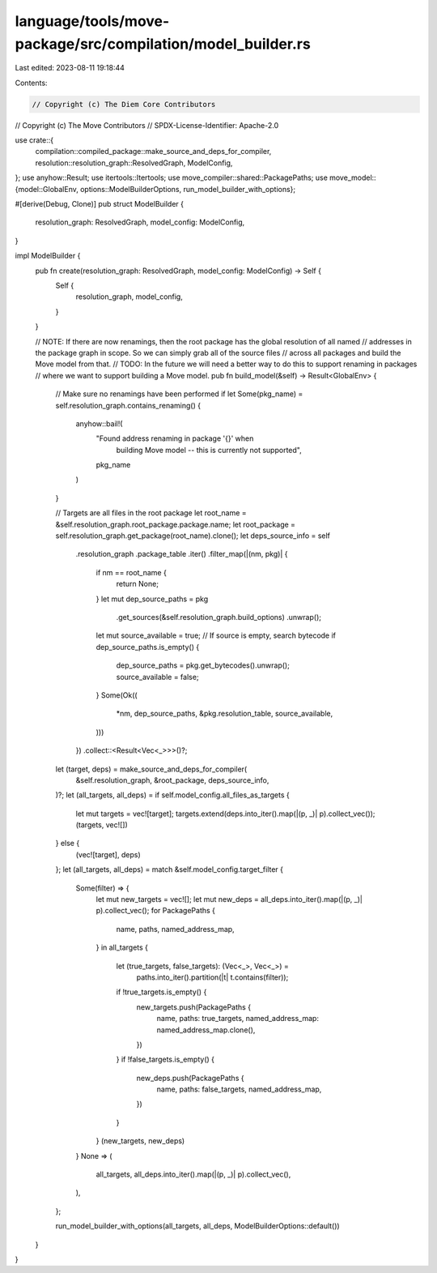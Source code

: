 language/tools/move-package/src/compilation/model_builder.rs
============================================================

Last edited: 2023-08-11 19:18:44

Contents:

.. code-block:: rs

    // Copyright (c) The Diem Core Contributors
// Copyright (c) The Move Contributors
// SPDX-License-Identifier: Apache-2.0

use crate::{
    compilation::compiled_package::make_source_and_deps_for_compiler,
    resolution::resolution_graph::ResolvedGraph, ModelConfig,
};
use anyhow::Result;
use itertools::Itertools;
use move_compiler::shared::PackagePaths;
use move_model::{model::GlobalEnv, options::ModelBuilderOptions, run_model_builder_with_options};

#[derive(Debug, Clone)]
pub struct ModelBuilder {
    resolution_graph: ResolvedGraph,
    model_config: ModelConfig,
}

impl ModelBuilder {
    pub fn create(resolution_graph: ResolvedGraph, model_config: ModelConfig) -> Self {
        Self {
            resolution_graph,
            model_config,
        }
    }

    // NOTE: If there are now renamings, then the root package has the global resolution of all named
    // addresses in the package graph in scope. So we can simply grab all of the source files
    // across all packages and build the Move model from that.
    // TODO: In the future we will need a better way to do this to support renaming in packages
    // where we want to support building a Move model.
    pub fn build_model(&self) -> Result<GlobalEnv> {
        // Make sure no renamings have been performed
        if let Some(pkg_name) = self.resolution_graph.contains_renaming() {
            anyhow::bail!(
                "Found address renaming in package '{}' when \
                    building Move model -- this is currently not supported",
                pkg_name
            )
        }

        // Targets are all files in the root package
        let root_name = &self.resolution_graph.root_package.package.name;
        let root_package = self.resolution_graph.get_package(root_name).clone();
        let deps_source_info = self
            .resolution_graph
            .package_table
            .iter()
            .filter_map(|(nm, pkg)| {
                if nm == root_name {
                    return None;
                }
                let mut dep_source_paths = pkg
                    .get_sources(&self.resolution_graph.build_options)
                    .unwrap();
                let mut source_available = true;
                // If source is empty, search bytecode
                if dep_source_paths.is_empty() {
                    dep_source_paths = pkg.get_bytecodes().unwrap();
                    source_available = false;
                }
                Some(Ok((
                    *nm,
                    dep_source_paths,
                    &pkg.resolution_table,
                    source_available,
                )))
            })
            .collect::<Result<Vec<_>>>()?;
        let (target, deps) = make_source_and_deps_for_compiler(
            &self.resolution_graph,
            &root_package,
            deps_source_info,
        )?;
        let (all_targets, all_deps) = if self.model_config.all_files_as_targets {
            let mut targets = vec![target];
            targets.extend(deps.into_iter().map(|(p, _)| p).collect_vec());
            (targets, vec![])
        } else {
            (vec![target], deps)
        };
        let (all_targets, all_deps) = match &self.model_config.target_filter {
            Some(filter) => {
                let mut new_targets = vec![];
                let mut new_deps = all_deps.into_iter().map(|(p, _)| p).collect_vec();
                for PackagePaths {
                    name,
                    paths,
                    named_address_map,
                } in all_targets
                {
                    let (true_targets, false_targets): (Vec<_>, Vec<_>) =
                        paths.into_iter().partition(|t| t.contains(filter));
                    if !true_targets.is_empty() {
                        new_targets.push(PackagePaths {
                            name,
                            paths: true_targets,
                            named_address_map: named_address_map.clone(),
                        })
                    }
                    if !false_targets.is_empty() {
                        new_deps.push(PackagePaths {
                            name,
                            paths: false_targets,
                            named_address_map,
                        })
                    }
                }
                (new_targets, new_deps)
            }
            None => (
                all_targets,
                all_deps.into_iter().map(|(p, _)| p).collect_vec(),
            ),
        };

        run_model_builder_with_options(all_targets, all_deps, ModelBuilderOptions::default())
    }
}


